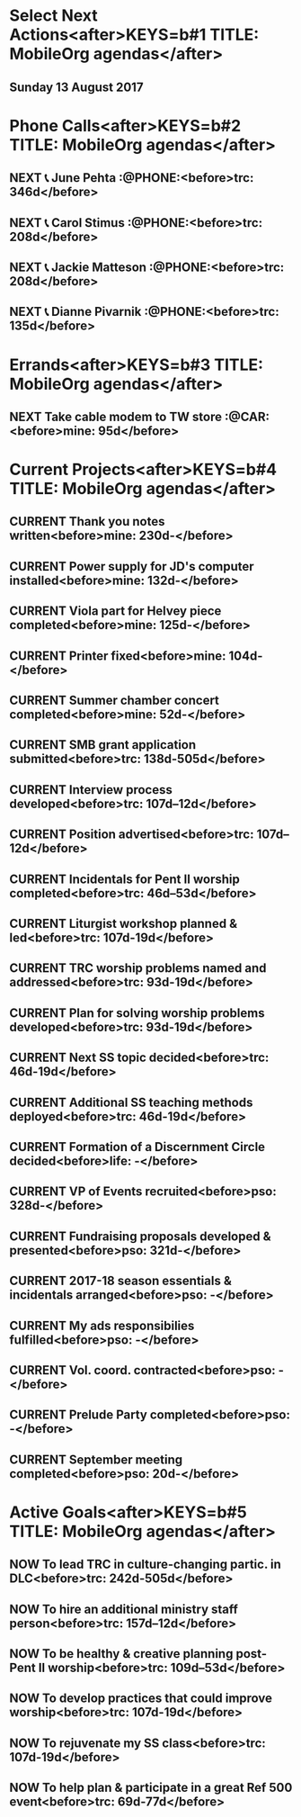 #+READONLY
* Select Next Actions<after>KEYS=b#1 TITLE: MobileOrg agendas</after>
** Sunday     13 August 2017


* Phone Calls<after>KEYS=b#2 TITLE: MobileOrg agendas</after>
**  NEXT 📞 June Pehta                                      :@PHONE:<before>trc:   346d</before>
   SCHEDULED: <2017-03-02 Thu>
   :PROPERTIES:
   :ORIGINAL_ID: d356fff5-4e3c-46af-9e65-8e9b71e7929f
   :END:

**  NEXT 📞 Carol Stimus                                    :@PHONE:<before>trc:   208d</before>
   SCHEDULED: <2017-03-02 Thu>
   :PROPERTIES:
   :ORIGINAL_ID: 511d6547-e5d3-4f62-b85b-addcc64c11d1
   :END:

**  NEXT 📞 Jackie Matteson                                 :@PHONE:<before>trc:   208d</before>
   SCHEDULED: <2017-07-11 Tue>
   :PROPERTIES:
   :ORIGINAL_ID: 747d24a5-ec09-45ac-89e2-6f0850d0caab
   :END:

**  NEXT 📞 Dianne Pivarnik                                 :@PHONE:<before>trc:   135d</before>
   SCHEDULED: <2017-03-31 Fri>
   :PROPERTIES:
   :ORIGINAL_ID: e482cc69-1329-4b88-ace6-83c3ba4405d7
   :END:



* Errands<after>KEYS=b#3 TITLE: MobileOrg agendas</after>
**  NEXT Take cable modem to TW store                         :@CAR:<before>mine:  95d</before>
   SCHEDULED: <2017-05-10 Wed>
   :PROPERTIES:
   :ORIGINAL_ID: 4c5a67c3-9477-486d-ad84-f241544dd9ba
   :END:



* Current Projects<after>KEYS=b#4 TITLE: MobileOrg agendas</after>
**  CURRENT Thank you notes written<before>mine:  230d-</before>

   :PROPERTIES:
   :ORIGINAL_ID: b5d1bd0d-53db-4e30-8533-0454a6575741
   :END:

**  CURRENT Power supply for JD's computer installed<before>mine:  132d-</before>

   :PROPERTIES:
   :ORIGINAL_ID: 76c57875-6420-48d1-a9ec-51500506f42d
   :END:

**  CURRENT Viola part for Helvey piece completed<before>mine:  125d-</before>

   :PROPERTIES:
   :ORIGINAL_ID: 752441ff-6f10-43bd-885d-fe8cadf3ea3c
   :END:

**  CURRENT Printer fixed<before>mine:  104d-</before>

   :PROPERTIES:
   :ORIGINAL_ID: e3fa9a62-d2fe-4d4a-aff7-7d9a2ba36f89
   :END:

**  CURRENT Summer chamber concert completed<before>mine:  52d-</before>

   :PROPERTIES:
   :ORIGINAL_ID: 25d8c245-b0f6-4db1-917b-d9b8e57f2e38
   :END:

**  CURRENT SMB grant application submitted<before>trc:   138d-505d</before>

   :PROPERTIES:
   :ORIGINAL_ID: 98b70fb3-e8ba-495d-92d5-7deaee88fd5b
   :END:

**  CURRENT Interview process developed<before>trc:   107d--12d</before>

   :PROPERTIES:
   :ORIGINAL_ID: 65ac133a-a01e-4ab7-ab87-fa008a1125e2
   :END:

**  CURRENT Position advertised<before>trc:   107d--12d</before>

   :PROPERTIES:
   :ORIGINAL_ID: 9f2bf095-da23-41a6-b8f0-3928e680a22b
   :END:

**  CURRENT Incidentals for Pent II worship completed<before>trc:   46d--53d</before>

   :PROPERTIES:
   :ORIGINAL_ID: 929d1dd0-4e99-41e4-97ce-c78e0a88a873
   :END:

**  CURRENT Liturgist workshop planned & led<before>trc:   107d-19d</before>

   :PROPERTIES:
   :ORIGINAL_ID: f1926c2b-faf8-4a30-95cd-a91bf37270e0
   :END:

**  CURRENT TRC worship problems named and addressed<before>trc:   93d-19d</before>

   :PROPERTIES:
   :ORIGINAL_ID: e69696df-59fd-4b4b-80da-833a41b8d6d4
   :END:

**  CURRENT Plan for solving worship problems developed<before>trc:   93d-19d</before>

   :PROPERTIES:
   :ORIGINAL_ID: f65e8e7e-4674-4475-bdd3-3c282f0a4516
   :END:

**  CURRENT Next SS topic decided<before>trc:   46d-19d</before>

   :PROPERTIES:
   :ORIGINAL_ID: 83617b05-cd95-42b0-82f7-5621d948cb70
   :END:

**  CURRENT Additional SS teaching methods deployed<before>trc:   46d-19d</before>

   :PROPERTIES:
   :ORIGINAL_ID: ce93d0a2-d0d5-403e-843d-a22841a31109
   :END:

**  CURRENT Formation of a Discernment Circle decided<before>life:  -</before>

   :PROPERTIES:
   :ORIGINAL_ID: faa209af-cded-4137-9d3b-8c6120dc5ed2
   :END:

**  CURRENT VP of Events recruited<before>pso:   328d-</before>

   :PROPERTIES:
   :ORIGINAL_ID: 0f53309c-62d9-4c86-b9b4-db970499cf21
   :END:

**  CURRENT Fundraising proposals developed & presented<before>pso:   321d-</before>

   :PROPERTIES:
   :ORIGINAL_ID: 34e80cab-dedc-4680-ba97-86310878821c
   :END:

**  CURRENT 2017-18 season essentials & incidentals arranged<before>pso:   -</before>

   :PROPERTIES:
   :ORIGINAL_ID: 64e08318-b3df-47e1-8a89-e61940d69dd5
   :END:

**  CURRENT My ads responsibilies fulfilled<before>pso:   -</before>

   :PROPERTIES:
   :ORIGINAL_ID: 80f0204a-ec5b-470f-9f6a-7ef1009bc64d
   :END:

**  CURRENT Vol. coord. contracted<before>pso:   -</before>

   :PROPERTIES:
   :ORIGINAL_ID: e3205a6e-4b61-4582-86ce-61819cb7ae92
   :END:

**  CURRENT Prelude Party completed<before>pso:   -</before>

   :PROPERTIES:
   :ORIGINAL_ID: 20b89942-9334-4127-8afa-54ab56a05c8a
   :END:

**  CURRENT September meeting completed<before>pso:   20d-</before>

   :PROPERTIES:
   :ORIGINAL_ID: 9488434a-ad2e-4fbb-a20e-0609d5e20757
   :END:



* Active Goals<after>KEYS=b#5 TITLE: MobileOrg agendas</after>
**  NOW To lead TRC in culture-changing partic. in DLC<before>trc:   242d-505d</before>

   :PROPERTIES:
   :ORIGINAL_ID: 45e3a697-844f-41a9-953b-a944a834cb51
   :END:

**  NOW To hire an additional ministry staff person<before>trc:   157d--12d</before>

   :PROPERTIES:
   :ORIGINAL_ID: 67135115-d9b3-4010-833b-2c3e82023812
   :END:

**  NOW To be healthy & creative planning post-Pent II worship<before>trc:   109d--53d</before>

   :PROPERTIES:
   :ORIGINAL_ID: ec01c32c-574c-4d4f-ac60-05637cd2f080
   :END:

**  NOW To develop practices that could improve worship<before>trc:   107d-19d</before>

   :PROPERTIES:
   :ORIGINAL_ID: 7ace7060-7686-4688-ab25-51e48ddb00ce
   :END:

**  NOW To rejuvenate my SS class<before>trc:   107d-19d</before>

   :PROPERTIES:
   :ORIGINAL_ID: 79119467-2f0c-40f2-8dcb-66a61020a225
   :END:

**  NOW To help plan & participate in a great Ref 500 event<before>trc:   69d-77d</before>

   :PROPERTIES:
   :ORIGINAL_ID: e1ab5eb4-c764-492a-889b-39b591e75897
   :END:

